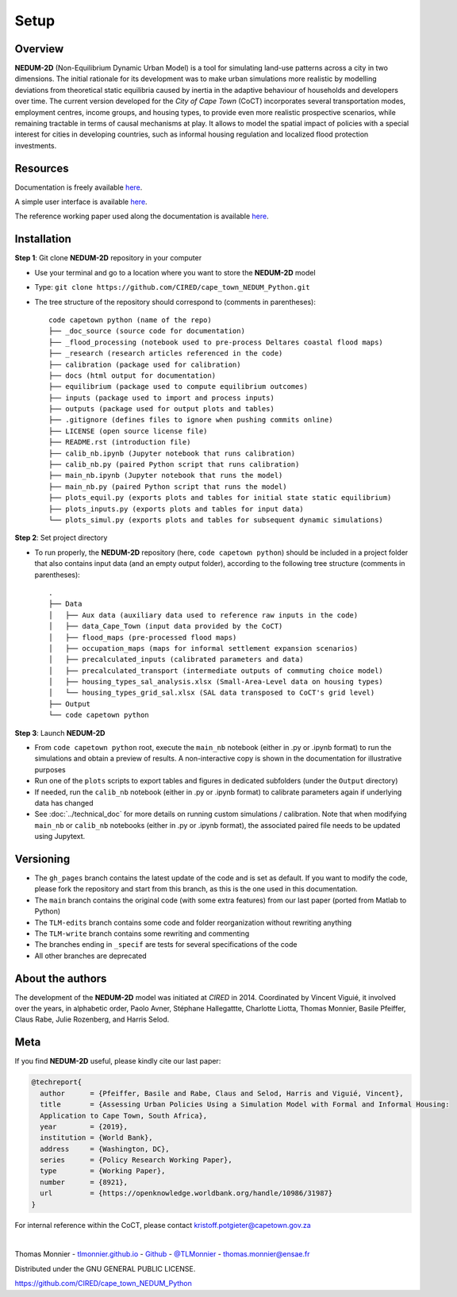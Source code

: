 =====
Setup
=====

--------
Overview
--------

**NEDUM-2D** (Non-Equilibrium Dynamic Urban Model) is a tool for simulating land-use patterns across a city in two dimensions. The initial rationale for its development was to make urban simulations more realistic by modelling deviations from theoretical static equilibria caused by inertia in the adaptive behaviour of households and developers over time. The current version developed for the *City of Cape Town* (CoCT) incorporates several transportation modes, employment centres, income groups, and housing types, to provide even more realistic prospective scenarios, while remaining tractable in terms of causal mechanisms at play. It allows to model the spatial impact of policies with a special interest for cities in developing countries, such as informal housing regulation and localized flood protection investments.

---------
Resources
---------

Documentation is freely available `here <https://cired.github.io/cape_town_NEDUM_Python/html/index.html>`__.

A simple user interface is available `here <https://kristoffpotgieter-nedumapp-app-f2rto5.streamlitapp.com/>`__.

The reference working paper used along the documentation is available `here <https://openknowledge.worldbank.org/handle/10986/31987?locale-attribute=fr>`__.

------------
Installation
------------

**Step 1**: Git clone **NEDUM-2D** repository in your computer

* Use your terminal and go to a location where you want to store the **NEDUM-2D** model
* Type: ``git clone https://github.com/CIRED/cape_town_NEDUM_Python.git``
* The tree structure of the repository should correspond to (comments in parentheses)::

	code capetown python (name of the repo)
	├── _doc_source (source code for documentation)
	├── _flood_processing (notebook used to pre-process Deltares coastal flood maps)
	├── _research (research articles referenced in the code)
	├── calibration (package used for calibration)
	├── docs (html output for documentation)
	├── equilibrium (package used to compute equilibrium outcomes)
	├── inputs (package used to import and process inputs)
	├── outputs (package used for output plots and tables)
	├── .gitignore (defines files to ignore when pushing commits online)
	├── LICENSE (open source license file)
	├── README.rst (introduction file)
	├── calib_nb.ipynb (Jupyter notebook that runs calibration)
	├── calib_nb.py (paired Python script that runs calibration)
	├── main_nb.ipynb (Jupyter notebook that runs the model)
	├── main_nb.py (paired Python script that runs the model)
	├── plots_equil.py (exports plots and tables for initial state static equilibrium)
	├── plots_inputs.py (exports plots and tables for input data)
	└── plots_simul.py (exports plots and tables for subsequent dynamic simulations)

.. **Step 2**: Create a conda environment from the *nedum-2d-env.yml* file

.. ..
.. 	Create the environment file

.. * The *nedum-2d-env.yml* file is in the **NEDUM-2D** repository
.. * Use the terminal and go to the **NEDUM-2D** repository stored on your computer
.. * Type: ``conda env create -f nedum-2d-env.yml``

.. **Step 3**: Activate the new environment

.. * The first line of the *.yml* file sets the new environment’s name
.. * Type: ``conda activate NEDUM-2D``

**Step 2**: Set project directory

* To run properly, the **NEDUM-2D** repository (here, ``code capetown python``) should be included in a project folder that also contains input data (and an empty output folder), according to the following tree structure (comments in parentheses)::

	.
	├── Data
	│   ├── Aux data (auxiliary data used to reference raw inputs in the code)
	│   ├── data_Cape_Town (input data provided by the CoCT)
	│   ├── flood_maps (pre-processed flood maps)
	│   ├── occupation_maps (maps for informal settlement expansion scenarios)
	│   ├── precalculated_inputs (calibrated parameters and data)
	│   ├── precalculated_transport (intermediate outputs of commuting choice model)
	│   ├── housing_types_sal_analysis.xlsx (Small-Area-Level data on housing types)
	│   └── housing_types_grid_sal.xlsx (SAL data transposed to CoCT's grid level)
	├── Output
	└── code capetown python

..
	Do we need to set the repo as a project in Spyder?

**Step 3**: Launch **NEDUM-2D**

* From ``code capetown python`` root, execute the ``main_nb`` notebook (either in .py or .ipynb format) to run the simulations and obtain a preview of results. A non-interactive copy is shown in the documentation for illustrative purposes
* Run one of the ``plots`` scripts to export tables and figures in dedicated subfolders (under the ``Output`` directory)
* If needed, run the ``calib_nb`` notebook (either in .py or .ipynb format) to calibrate parameters again if underlying data has changed
* See :doc:`../technical_doc` for more details on running custom simulations / calibration. Note that when modifying ``main_nb`` or ``calib_nb`` notebooks (either in .py or .ipynb format), the associated paired file needs to be updated using Jupytext.

----------
Versioning
----------

..
	Set as default branch

* The ``gh_pages`` branch contains the latest update of the code and is set as default. If you want to modify the code, please fork the repository and start from this branch, as this is the one used in this documentation.
* The ``main`` branch contains the original code (with some extra features) from our last paper (ported from Matlab to Python)
* The ``TLM-edits`` branch contains some code and folder reorganization without rewriting anything
* The ``TLM-write`` branch contains some rewriting and commenting
* The branches ending in ``_specif`` are tests for several specifications of the code
* All other branches are deprecated

-----------------
About the authors
-----------------

The development of the **NEDUM-2D** model was initiated at *CIRED* in 2014. Coordinated by Vincent Viguié, it involved over the years, in alphabetic order, Paolo Avner, Stéphane Hallegattte, Charlotte Liotta, Thomas Monnier, Basile Pfeiffer, Claus Rabe, Julie Rozenberg, and Harris Selod.

.. _meta_link:

----
Meta
----

If you find **NEDUM-2D** useful, please kindly cite our last paper:

.. code-block:: latex

	@techreport{
	  author      = {Pfeiffer, Basile and Rabe, Claus and Selod, Harris and Viguié, Vincent},
	  title       = {Assessing Urban Policies Using a Simulation Model with Formal and Informal Housing:
	  Application to Cape Town, South Africa},
	  year        = {2019},
	  institution = {World Bank},
	  address     = {Washington, DC},
	  series      = {Policy Research Working Paper},
	  type        = {Working Paper},
	  number      = {8921},
	  url         = {https://openknowledge.worldbank.org/handle/10986/31987}
	}

For internal reference within the CoCT, please contact kristoff.potgieter@capetown.gov.za

|

Thomas Monnier - `tlmonnier.github.io <https://tlmonnier.github.io>`_ - `Github <https://github.com/TLMonnier>`_ - `@TLMonnier <https://twitter.com/TLMonnier>`_ - thomas.monnier@ensae.fr

Distributed under the GNU GENERAL PUBLIC LICENSE.

https://github.com/CIRED/cape_town_NEDUM_Python